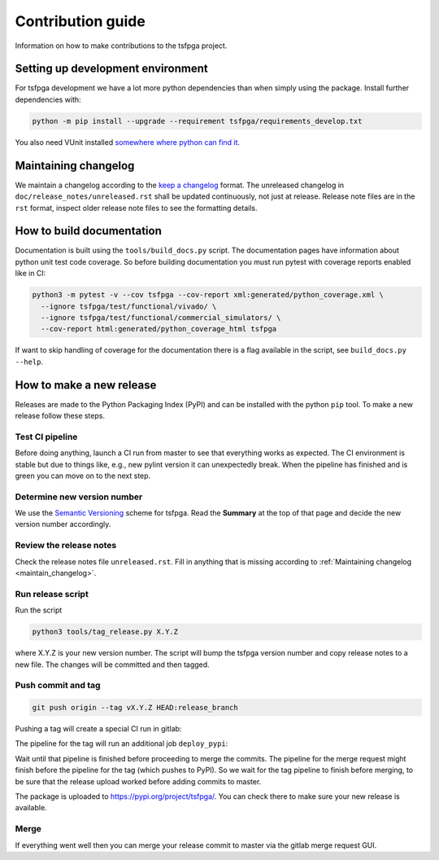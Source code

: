 Contribution guide
==================

Information on how to make contributions to the tsfpga project.



Setting up development environment
----------------------------------

For tsfpga development we have a lot more python dependencies than when simply using the package.
Install further dependencies with:

.. code-block:: shell

    python -m pip install --upgrade --requirement tsfpga/requirements_develop.txt

You also need VUnit installed
`somewhere where python can find it <https://vunit.github.io/installing.html>`__.



.. _maintain_changelog:

Maintaining changelog
---------------------

We maintain a changelog according to the `keep a changelog <https://keepachangelog.com/>`__ format.
The unreleased changelog in ``doc/release_notes/unreleased.rst`` shall be updated continuously,
not just at release.
Release note files are in the ``rst`` format, inspect older release note files to see the
formatting details.



How to build documentation
--------------------------

Documentation is built using the ``tools/build_docs.py`` script.
The documentation pages have information about python unit test code coverage.
So before building documentation you must run pytest with coverage reports enabled like in CI:

.. code-block:: shell

    python3 -m pytest -v --cov tsfpga --cov-report xml:generated/python_coverage.xml \
      --ignore tsfpga/test/functional/vivado/ \
      --ignore tsfpga/test/functional/commercial_simulators/ \
      --cov-report html:generated/python_coverage_html tsfpga

If want to skip handling of coverage for the documentation there is a flag available in the script,
see ``build_docs.py --help``.



How to make a new release
-------------------------

Releases are made to the Python Packaging Index (PyPI) and can be installed with the python
``pip`` tool.
To make a new release follow these steps.


Test CI pipeline
________________

Before doing anything, launch a CI run from master to see that everything works as expected.
The CI environment is stable but due to things like, e.g., new pylint version it can
unexpectedly break.
When the pipeline has finished and is green you can move on to the next step.


Determine new version number
____________________________

We use the `Semantic Versioning <https://semver.org/>`__ scheme for tsfpga.
Read the **Summary** at the top of that page and decide the new version number accordingly.


Review the release notes
________________________

Check the release notes file ``unreleased.rst``.
Fill in anything that is missing according to :ref:`Maintaining changelog <maintain_changelog>`.


Run release script
__________________

Run the script

.. code-block:: shell

    python3 tools/tag_release.py X.Y.Z

where X.Y.Z is your new version number.
The script will bump the tsfpga version number and copy release notes to a new file.
The changes will be committed and then tagged.


Push commit and tag
___________________

.. code-block:: shell

    git push origin --tag vX.Y.Z HEAD:release_branch

Pushing a tag will create a special CI run in gitlab:

.. image:: files/ci_deploy_pipelines.png

The pipeline for the tag will run an additional job ``deploy_pypi``:

.. image:: files/ci_deploy_jobs.png

Wait until that pipeline is finished before proceeding to merge the commits.
The pipeline for the merge request might finish before the pipeline for the tag
(which pushes to PyPI).
So we wait for the tag pipeline to finish before merging, to be sure that the release upload worked
before adding commits to master.

The package is uploaded to https://pypi.org/project/tsfpga/.
You can check there to make sure your new release is available.


Merge
_____

If everything went well then you can merge your release commit to master via the gitlab merge
request GUI.
